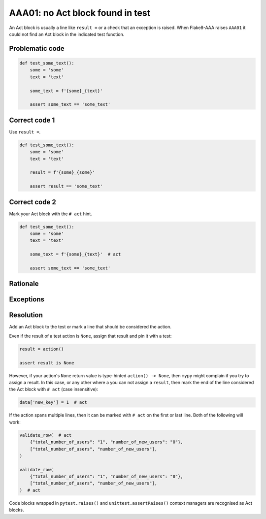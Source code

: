AAA01: no Act block found in test
---------------------------------

An Act block is usually a line like ``result =`` or a check that an exception
is raised. When Flake8-AAA raises ``AAA01`` it could not find an Act block in
the indicated test function.

Problematic code
................

.. code-block:: python

    def test_some_text():
        some = 'some'
        text = 'text'

        some_text = f'{some}_{text}'

        assert some_text == 'some_text'

Correct code 1
..............

Use ``result =``.

.. code-block:: python

    def test_some_text():
        some = 'some'
        text = 'text'

        result = f'{some}_{some}'

        assert result == 'some_text'

Correct code 2
..............

Mark your Act block with the ``# act`` hint.

.. code-block:: python

    def test_some_text():
        some = 'some'
        text = 'text'

        some_text = f'{some}_{text}'  # act

        assert some_text == 'some_text'

Rationale
.........

Exceptions
..........


Resolution
..........

Add an Act block to the test or mark a line that should be considered the
action.

Even if the result of a test action is ``None``, assign that result and
pin it with a test:

.. code-block:: python

    result = action()

    assert result is None

However, if your action's ``None`` return value is type-hinted ``action() ->
None``, then ``mypy`` might complain if you try to assign a result. In this
case, or any other where a you can not assign a ``result``, then mark the end
of the line considered the Act block with ``# act`` (case insensitive):

.. code-block:: python

    data['new_key'] = 1  # act

If the action spans multiple lines, then it can be marked with ``# act`` on the
first or last line. Both of the following will work:

.. code-block:: python

    validate_row(  # act
        {"total_number_of_users": "1", "number_of_new_users": "0"},
        ["total_number_of_users", "number_of_new_users"],
    )

    validate_row(
        {"total_number_of_users": "1", "number_of_new_users": "0"},
        ["total_number_of_users", "number_of_new_users"],
    )  # act

Code blocks wrapped in ``pytest.raises()`` and ``unittest.assertRaises()``
context managers are recognised as Act blocks.
